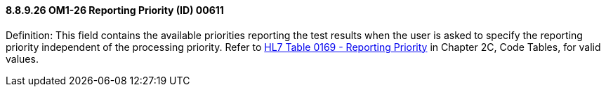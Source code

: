 ==== 8.8.9.26 OM1-26 Reporting Priority (ID) 00611

Definition: This field contains the available priorities reporting the test results when the user is asked to specify the reporting priority independent of the processing priority. Refer to file:///E:\V2\v2.9%20final%20Nov%20from%20Frank\V29_CH02C_Tables.docx#HL70169[HL7 Table 0169 - Reporting Priority] in Chapter 2C, Code Tables, for valid values.

